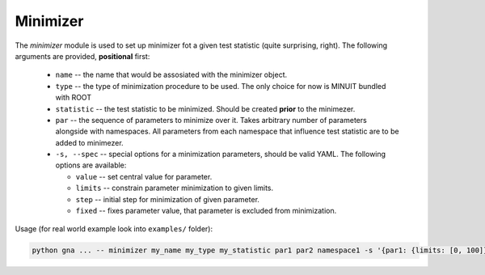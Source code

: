 Minimizer
^^^^^^^^^

The `minimizer` module is used to set up minimizer fot a given test statistic (quite surprising, right).
The following arguments are provided, **positional** first:

    * ``name`` -- the name that would be assosiated with the minimizer object.
    * ``type`` -- the type of minimization procedure to be used. The only
      choice for now is MINUIT bundled with ROOT
    * ``statistic`` -- the test statistic to be minimized. Should be created
      **prior** to the minimezer.
    * ``par`` -- the sequence of parameters to minimize over it. Takes
      arbitrary number of parameters alongside with namespaces. All parameters
      from each namespace that influence test statistic are to be added to
      minimezer.
    * ``-s, --spec`` -- special options for a minimization parameters, should
      be valid YAML. The following options are available:

      + ``value`` -- set central value for parameter.
      + ``limits`` -- constrain parameter minimization to given limits.
      + ``step`` -- initial step for minimization of given parameter.
      + ``fixed`` -- fixes parameter value, that parameter is excluded from
        minimization.

Usage (for real world example look into ``examples/`` folder):

.. code-block:: bash

  python gna ... -- minimizer my_name my_type my_statistic par1 par2 namespace1 -s '{par1: {limits: [0, 100]}, par2: {fixed: True}}' 
   
